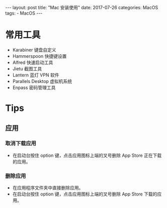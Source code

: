 #+begin_export html
---
layout: post
title:  "Mac 安装使用"
date:   2017-07-26
categories: MacOS
tags:
    - MacOS
---
#+end_export

* 常用工具

  - Karabiner 键盘自定义
  - Hammerspoon 快捷键设置
  - Alfred 快速启动工具
  - Jietu 截图工具
  - Lantern 蓝灯 VPN 软件
  - Parallels Desktop 虚拟机系统
  - Enpass 密码管理工具

* Tips

** 应用

*** 取消下载应用

    - 在启动台按住 option 键，点击应用图标上端的叉号删除 App Store 正在下载的应用。

*** 删除应用

    - 在应用程序文件夹中直接删除应用。
    - 在启动台按住 option 键，点击应用图标上端的叉号删除 App Store 下载的应用。
